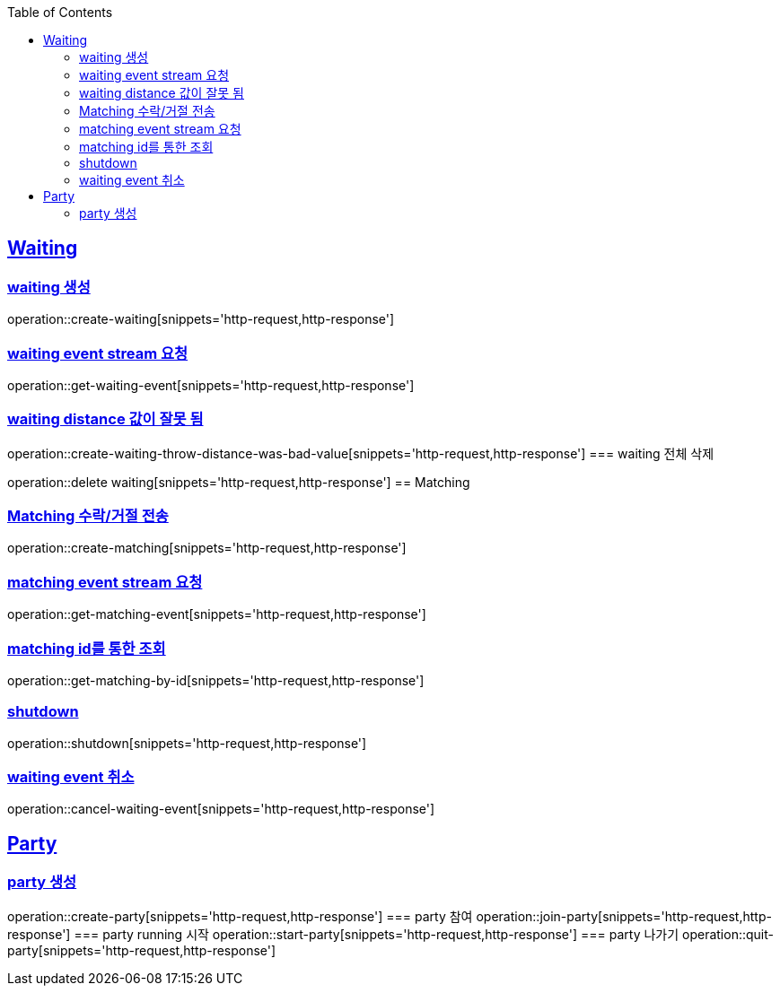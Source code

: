 :doctype: book
:icons: font
:source-highlighter: highlightjs
:toc: left
:toclevels: 4
:sectlinks:

== Waiting
=== waiting 생성

operation::create-waiting[snippets='http-request,http-response']

=== waiting event stream 요청

operation::get-waiting-event[snippets='http-request,http-response']

=== waiting distance 값이 잘못 됨

operation::create-waiting-throw-distance-was-bad-value[snippets='http-request,http-response']
=== waiting 전체 삭제

operation::delete waiting[snippets='http-request,http-response']
== Matching

=== Matching 수락/거절 전송

operation::create-matching[snippets='http-request,http-response']

=== matching event stream 요청

operation::get-matching-event[snippets='http-request,http-response']


=== matching id를 통한 조회

operation::get-matching-by-id[snippets='http-request,http-response']

=== shutdown
operation::shutdown[snippets='http-request,http-response']

=== waiting event 취소
operation::cancel-waiting-event[snippets='http-request,http-response']

== Party

=== party 생성
operation::create-party[snippets='http-request,http-response']
=== party 참여
operation::join-party[snippets='http-request,http-response']
=== party running 시작
operation::start-party[snippets='http-request,http-response']
=== party 나가기
operation::quit-party[snippets='http-request,http-response']

